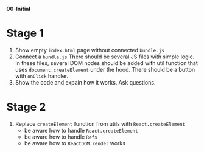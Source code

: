*00-Initial* 

* Stage 1
1. Show empty ~index.html~ page without connected ~bundle.js~
2. Connect a ~bundle.js~
   There should be several JS files with simple logic.
   In these files, several DOM nodes should be added with util function
   that uses ~document.createElement~ under the hood.
   There should be a button with ~onClick~ handler.
3. Show the code and expain how it works. Ask questions.
* Stage 2
1. Replace ~createElement~ function from utils with ~React.createElement~
   - be aware how to handle ~React.createElement~
   - be aware how to handle ~Refs~
   - be aware how to ~ReactDOM.render~ works
